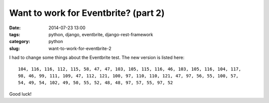 =====================================
Want to work for Eventbrite? (part 2)
=====================================

:date: 2014-07-23 13:00
:tags: python, django, eventbrite, django-rest-framework
:category: python
:slug: want-to-work-for-eventbrite-2

I had to change some things about the Eventbrite test. The new version is listed here:

::

    104, 116, 116, 112, 115, 58, 47, 47, 103, 105, 115, 116, 46, 103, 105, 116, 104, 117,
    98, 46, 99, 111, 109, 47, 112, 121, 100, 97, 110, 110, 121, 47, 97, 56, 55, 100, 57,
    54, 49, 54, 102, 49, 50, 55, 52, 48, 48, 97, 57, 55, 97, 52

Good luck!
